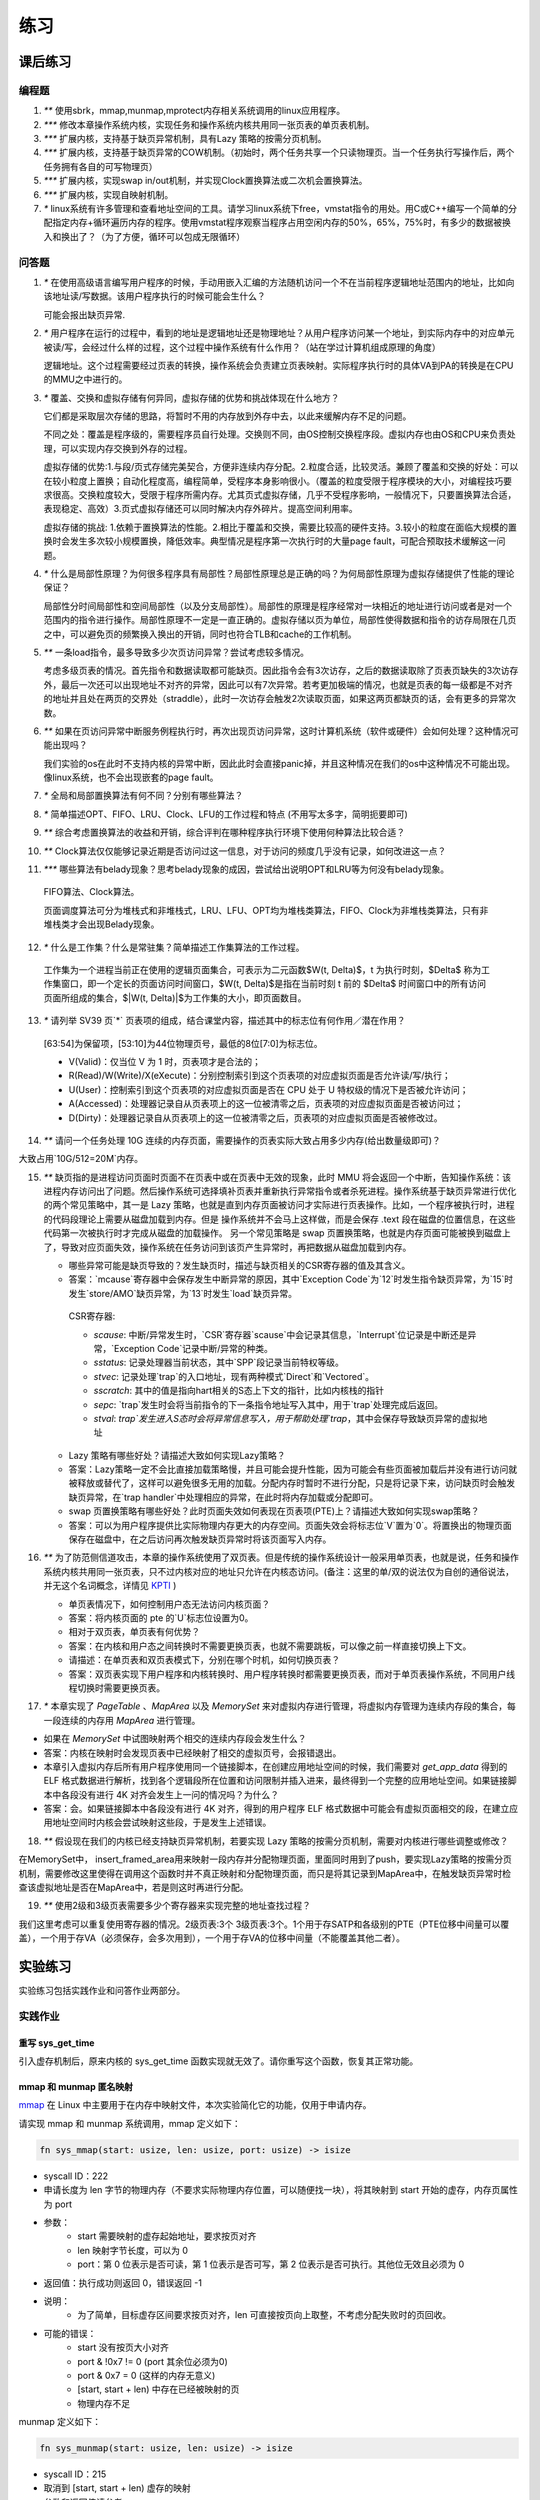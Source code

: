 练习
============================================

课后练习
-------------------------------

编程题
~~~~~~~~~~~~~~~~~~~~~~~~~~~~~~~

1. `**` 使用sbrk，mmap,munmap,mprotect内存相关系统调用的linux应用程序。
2. `***` 修改本章操作系统内核，实现任务和操作系统内核共用同一张页表的单页表机制。
3. `***` 扩展内核，支持基于缺页异常机制，具有Lazy 策略的按需分页机制。
4. `***` 扩展内核，支持基于缺页异常的COW机制。（初始时，两个任务共享一个只读物理页。当一个任务执行写操作后，两个任务拥有各自的可写物理页）
5. `***` 扩展内核，实现swap in/out机制，并实现Clock置换算法或二次机会置换算法。
6. `***` 扩展内核，实现自映射机制。
7. `*` linux系统有许多管理和查看地址空间的工具。请学习linux系统下free，vmstat指令的用处。用C或C++编写一个简单的分配指定内存+循环遍历内存的程序。使用vmstat程序观察当程序占用空闲内存的50%，65%，75%时，有多少的数据被换入和换出了？（为了方便，循环可以包成无限循环）

问答题
~~~~~~~~~~~~~~~~~~~~~~~~~~~~~~~

.. chyyuu   这次的实验没有涉及到缺页有点遗憾，主要是缺页难以测试，而且更多的是一种优化，不符合这次实验的核心理念，所以这里补两道小题。

1. `*` 在使用高级语言编写用户程序的时候，手动用嵌入汇编的方法随机访问一个不在当前程序逻辑地址范围内的地址，比如向该地址读/写数据。该用户程序执行的时候可能会生什么？ 

   可能会报出缺页异常.

2. `*` 用户程序在运行的过程中，看到的地址是逻辑地址还是物理地址？从用户程序访问某一个地址，到实际内存中的对应单元被读/写，会经过什么样的过程，这个过程中操作系统有什么作用？（站在学过计算机组成原理的角度）

   逻辑地址。这个过程需要经过页表的转换，操作系统会负责建立页表映射。实际程序执行时的具体VA到PA的转换是在CPU的MMU之中进行的。

3. `*` 覆盖、交换和虚拟存储有何异同，虚拟存储的优势和挑战体现在什么地方？

   它们都是采取层次存储的思路，将暂时不用的内存放到外存中去，以此来缓解内存不足的问题。

   不同之处：覆盖是程序级的，需要程序员自行处理。交换则不同，由OS控制交换程序段。虚拟内存也由OS和CPU来负责处理，可以实现内存交换到外存的过程。
   
   虚拟存储的优势:1.与段/页式存储完美契合，方便非连续内存分配。2.粒度合适，比较灵活。兼顾了覆盖和交换的好处：可以在较小粒度上置换；自动化程度高，编程简单，受程序本身影响很小。（覆盖的粒度受限于程序模块的大小，对编程技巧要求很高。交换粒度较大，受限于程序所需内存。尤其页式虚拟存储，几乎不受程序影响，一般情况下，只要置换算法合适，表现稳定、高效）3.页式虚拟存储还可以同时解决内存外碎片。提高空间利用率。
   
   虚拟存储的挑战: 1.依赖于置换算法的性能。2.相比于覆盖和交换，需要比较高的硬件支持。3.较小的粒度在面临大规模的置换时会发生多次较小规模置换，降低效率。典型情况是程序第一次执行时的大量page fault，可配合预取技术缓解这一问题。

4. `*` 什么是局部性原理？为何很多程序具有局部性？局部性原理总是正确的吗？为何局部性原理为虚拟存储提供了性能的理论保证？

   局部性分时间局部性和空间局部性（以及分支局部性）。局部性的原理是程序经常对一块相近的地址进行访问或者是对一个范围内的指令进行操作。局部性原理不一定是一直正确的。虚拟存储以页为单位，局部性使得数据和指令的访存局限在几页之中，可以避免页的频繁换入换出的开销，同时也符合TLB和cache的工作机制。

5. `**` 一条load指令，最多导致多少次页访问异常？尝试考虑较多情况。

   考虑多级页表的情况。首先指令和数据读取都可能缺页。因此指令会有3次访存，之后的数据读取除了页表页缺失的3次访存外，最后一次还可以出现地址不对齐的异常，因此可以有7次异常。若考更加极端的情况，也就是页表的每一级都是不对齐的地址并且处在两页的交界处（straddle），此时一次访存会触发2次读取页面，如果这两页都缺页的话，会有更多的异常次数。

6. `**` 如果在页访问异常中断服务例程执行时，再次出现页访问异常，这时计算机系统（软件或硬件）会如何处理？这种情况可能出现吗？

   我们实验的os在此时不支持内核的异常中断，因此此时会直接panic掉，并且这种情况在我们的os中这种情况不可能出现。像linux系统，也不会出现嵌套的page fault。

7. `*` 全局和局部置换算法有何不同？分别有哪些算法？

8. `*` 简单描述OPT、FIFO、LRU、Clock、LFU的工作过程和特点 (不用写太多字，简明扼要即可)

9.  `**` 综合考虑置换算法的收益和开销，综合评判在哪种程序执行环境下使用何种算法比较合适？

10. `**` Clock算法仅仅能够记录近期是否访问过这一信息，对于访问的频度几乎没有记录，如何改进这一点？

11. `***` 哪些算法有belady现象？思考belady现象的成因，尝试给出说明OPT和LRU等为何没有belady现象。

   FIFO算法、Clock算法。

   页面调度算法可分为堆栈式和非堆栈式，LRU、LFU、OPT均为堆栈类算法，FIFO、Clock为非堆栈类算法，只有非堆栈类才会出现Belady现象。

12. `*` 什么是工作集？什么是常驻集？简单描述工作集算法的工作过程。

   工作集为一个进程当前正在使用的逻辑页面集合，可表示为二元函数$W(t, \Delta)$，t 为执行时刻，$\Delta$ 称为工作集窗口，即一个定长的页面访问时间窗口，$W(t, \Delta)$是指在当前时刻 t 前的 $\Delta$ 时间窗口中的所有访问页面所组成的集合，$|W(t, \Delta)|$为工作集的大小，即页面数目。

13. `*` 请列举 SV39 页`*` 页表项的组成，结合课堂内容，描述其中的标志位有何作用／潜在作用？

   [63:54]为保留项，[53:10]为44位物理页号，最低的8位[7:0]为标志位。

   - V(Valid)：仅当位 V 为 1 时，页表项才是合法的；
   - R(Read)/W(Write)/X(eXecute)：分别控制索引到这个页表项的对应虚拟页面是否允许读/写/执行；
   - U(User)：控制索引到这个页表项的对应虚拟页面是否在 CPU 处于 U 特权级的情况下是否被允许访问；
   - A(Accessed)：处理器记录自从页表项上的这一位被清零之后，页表项的对应虚拟页面是否被访问过；
   - D(Dirty)：处理器记录自从页表项上的这一位被清零之后，页表项的对应虚拟页面是否被修改过。

14. `**` 请问一个任务处理 10G 连续的内存页面，需要操作的页表实际大致占用多少内存(给出数量级即可)？

大致占用`10G/512=20M`内存。

15. `**`  缺页指的是进程访问页面时页面不在页表中或在页表中无效的现象，此时 MMU 将会返回一个中断，告知操作系统：该进程内存访问出了问题。然后操作系统可选择填补页表并重新执行异常指令或者杀死进程。操作系统基于缺页异常进行优化的两个常见策略中，其一是 Lazy 策略，也就是直到内存页面被访问才实际进行页表操作。比如，一个程序被执行时，进程的代码段理论上需要从磁盘加载到内存。但是 操作系统并不会马上这样做，而是会保存 .text 段在磁盘的位置信息，在这些代码第一次被执行时才完成从磁盘的加载操作。 另一个常见策略是 swap 页置换策略，也就是内存页面可能被换到磁盘上了，导致对应页面失效，操作系统在任务访问到该页产生异常时，再把数据从磁盘加载到内存。

    - 哪些异常可能是缺页导致的？发生缺页时，描述与缺页相关的CSR寄存器的值及其含义。
  
    - 答案：`mcause`寄存器中会保存发生中断异常的原因，其中`Exception Code`为`12`时发生指令缺页异常，为`15`时发生`store/AMO`缺页异常，为`13`时发生`load`缺页异常。

     CSR寄存器: 
    
     - `scause`: 中断/异常发生时，`CSR`寄存器`scause`中会记录其信息，`Interrupt`位记录是中断还是异常，`Exception Code`记录中断/异常的种类。  
     - `sstatus`: 记录处理器当前状态，其中`SPP`段记录当前特权等级。  
     - `stvec`: 记录处理`trap`的入口地址，现有两种模式`Direct`和`Vectored`。
     - `sscratch`: 其中的值是指向hart相关的S态上下文的指针，比如内核栈的指针  
     - `sepc`: `trap`发生时会将当前指令的下一条指令地址写入其中，用于`trap`处理完成后返回。  
     - `stval`: `trap`发生进入S态时会将异常信息写入，用于帮助处理`trap`，其中会保存导致缺页异常的虚拟地址  
 
    - Lazy 策略有哪些好处？请描述大致如何实现Lazy策略？

    - 答案：Lazy策略一定不会比直接加载策略慢，并且可能会提升性能，因为可能会有些页面被加载后并没有进行访问就被释放或替代了，这样可以避免很多无用的加载。分配内存时暂时不进行分配，只是将记录下来，访问缺页时会触发缺页异常，在`trap handler`中处理相应的异常，在此时将内存加载或分配即可。
  
    - swap 页置换策略有哪些好处？此时页面失效如何表现在页表项(PTE)上？请描述大致如何实现swap策略？

    - 答案：可以为用户程序提供比实际物理内存更大的内存空间。页面失效会将标志位`V`置为`0`。将置换出的物理页面保存在磁盘中，在之后访问再次触发缺页异常时将该页面写入内存。
  
16. `**` 为了防范侧信道攻击，本章的操作系统使用了双页表。但是传统的操作系统设计一般采用单页表，也就是说，任务和操作系统内核共用同一张页表，只不过内核对应的地址只允许在内核态访问。(备注：这里的单/双的说法仅为自创的通俗说法，并无这个名词概念，详情见 `KPTI <https://en.wikipedia.org/wiki/Kernel_page-table_isolation>`_ )

    - 单页表情况下，如何控制用户态无法访问内核页面？
  
    - 答案：将内核页面的 pte 的`U`标志位设置为0。
 
    - 相对于双页表，单页表有何优势？
 
    - 答案：在内核和用户态之间转换时不需要更换页表，也就不需要跳板，可以像之前一样直接切换上下文。
 
    - 请描述：在单页表和双页表模式下，分别在哪个时机，如何切换页表？
 
    - 答案：双页表实现下用户程序和内核转换时、用户程序转换时都需要更换页表，而对于单页表操作系统，不同用户线程切换时需要更换页表。
  
17. `*` 本章实现了 `PageTable` 、`MapArea` 以及 `MemorySet` 来对虚拟内存进行管理，将虚拟内存管理为连续内存段的集合，每一段连续的内存用 `MapArea` 进行管理。

- 如果在 `MemorySet` 中试图映射两个相交的连续内存段会发生什么？
- 答案：内核在映射时会发现页表中已经映射了相交的虚拟页号，会报错退出。
- 本章引入虚拟内存后所有用户程序使用同一个链接脚本，在创建应用地址空间的时候，我们需要对 `get_app_data` 得到的 ELF 格式数据进行解析，找到各个逻辑段所在位置和访问限制并插入进来，最终得到一个完整的应用地址空间。如果链接脚本中各段没有进行 4K 对齐会发生上一问的情况吗？为什么？
- 答案：会。如果链接脚本中各段没有进行 4K 对齐，得到的用户程序 ELF 格式数据中可能会有虚拟页面相交的段，在建立应用地址空间时内核会尝试映射这些段，于是发生上述错误。

18.  `**` 假设现在我们的内核已经支持缺页异常机制，若要实现 Lazy 策略的按需分页机制，需要对内核进行哪些调整或修改？

在MemorySet中， insert_framed_area用来映射一段内存并分配物理页面，里面同时用到了push，要实现Lazy策略的按需分页机制，需要修改这里使得在调用这个函数时并不真正映射和分配物理页面，而只是将其记录到MapArea中，在触发缺页异常时检查该虚拟地址是否在MapArea中，若是则这时再进行分配。

19.  `**` 使用2级和3级页表需要多少个寄存器来实现完整的地址查找过程？

我们这里考虑可以重复使用寄存器的情况。2级页表:3个 3级页表:3个。1个用于存SATP和各级别的PTE（PTE位移中间量可以覆盖），一个用于存VA（必须保存，会多次用到），一个用于存VA的位移中间量（不能覆盖其他二者）。

实验练习
-------------------------------

实验练习包括实践作业和问答作业两部分。

实践作业
~~~~~~~~~~~~~~~~~~~~~~~~~~~~~

重写 sys_get_time
^^^^^^^^^^^^^^^^^^^^^^^^^^^^^^^

引入虚存机制后，原来内核的 sys_get_time 函数实现就无效了。请你重写这个函数，恢复其正常功能。

mmap 和 munmap 匿名映射
^^^^^^^^^^^^^^^^^^^^^^^^^^^^^^^

`mmap <https://man7.org/linux/man-pages/man2/mmap.2.html>`_ 在 Linux 中主要用于在内存中映射文件，本次实验简化它的功能，仅用于申请内存。

请实现 mmap 和 munmap 系统调用，mmap 定义如下：


.. code-block:: rust

    fn sys_mmap(start: usize, len: usize, port: usize) -> isize

- syscall ID：222
- 申请长度为 len 字节的物理内存（不要求实际物理内存位置，可以随便找一块），将其映射到 start 开始的虚存，内存页属性为 port
- 参数：
    - start 需要映射的虚存起始地址，要求按页对齐
    - len 映射字节长度，可以为 0
    - port：第 0 位表示是否可读，第 1 位表示是否可写，第 2 位表示是否可执行。其他位无效且必须为 0
- 返回值：执行成功则返回 0，错误返回 -1
- 说明：
    - 为了简单，目标虚存区间要求按页对齐，len 可直接按页向上取整，不考虑分配失败时的页回收。
- 可能的错误：
    - start 没有按页大小对齐
    - port & !0x7 != 0 (port 其余位必须为0)
    - port & 0x7 = 0 (这样的内存无意义)
    - [start, start + len) 中存在已经被映射的页
    - 物理内存不足

munmap 定义如下：

.. code-block:: rust

    fn sys_munmap(start: usize, len: usize) -> isize

- syscall ID：215
- 取消到 [start, start + len) 虚存的映射
- 参数和返回值请参考 mmap
- 说明：
    - 为了简单，参数错误时不考虑内存的恢复和回收。
- 可能的错误：
    - [start, start + len) 中存在未被映射的虚存。


TIPS：注意 port 参数的语义，它与内核定义的 MapPermission 有明显不同！

实验要求
^^^^^^^^^^^^^^^^^^^^^^^^^^^^^^^

- 实现分支：ch4-lab
- 实验目录要求不变
- 通过所有测例

  在 os 目录下 ``make run TEST=1`` 测试 sys_get_time， ``make run TEST=2`` 测试 map 和 unmap。

challenge: 支持多核。

问答作业
~~~~~~~~~~~~~~~~~~~~~~~~~~~~~~

无

实验练习的提交报告要求
~~~~~~~~~~~~~~~~~~~~~~~~~~~~~~

* 简单总结本次实验与上个实验相比你增加的东西。（控制在5行以内，不要贴代码）
* 完成问答问题。
* (optional) 你对本次实验设计及难度的看法。
   